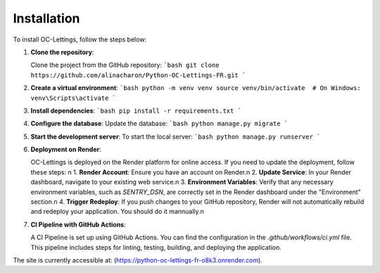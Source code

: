 Installation
============
To install OC-Lettings, follow the steps below:

1. **Clone the repository**:

   Clone the project from the GitHub repository:
   ```bash
   git clone https://github.com/alinacharon/Python-OC-Lettings-FR.git
   ```

2. **Create a virtual environment**:
   ```bash
   python -m venv venv
   source venv/bin/activate  # On Windows: venv\Scripts\activate
   ```

3. **Install dependencies**:
   ```bash
   pip install -r requirements.txt
   ```

4. **Configure the database**:
   Update the database:
   ```bash
   python manage.py migrate
   ```

5. **Start the development server**:
   To start the local server:
   ```bash
   python manage.py runserver
   ```

6. **Deployment on Render**:

   OC-Lettings is deployed on the Render platform for online access. If you need to update the deployment, follow these steps: \n
   1. **Render Account**: Ensure you have an account on Render.\n
   2. **Update Service**: In your Render dashboard, navigate to your existing web service.\n
   3. **Environment Variables**: Verify that any necessary environment variables, such as `SENTRY_DSN`, are correctly set in the Render dashboard under the "Environment" section.\n
   4. **Trigger Redeploy**: If you push changes to your GitHub repository, Render will not automatically rebuild and redeploy your application. You should do it mannually.\n

7. **CI Pipeline with GitHub Actions**:

   A CI Pipeline is set up using GitHub Actions. You can find the configuration in the `.github/workflows/ci.yml` file. This pipeline includes steps for linting, testing, building, and deploying the application.

The site is currently accessible at: (https://python-oc-lettings-fr-o8k3.onrender.com).